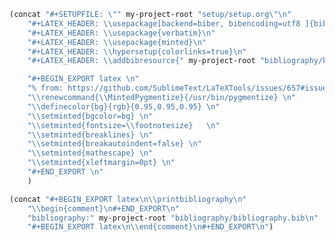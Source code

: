 #+NAME: Setup
#+BEGIN_SRC emacs-lisp :results drawer
(concat "#+SETUPFILE: \"" my-project-root "setup/setup.org\"\n" 
 	"#+LATEX_HEADER: \\usepackage[backend=biber, bibencoding=utf8 ]{biblatex}\n" 
	"#+LATEX_HEADER: \\usepackage{verbatim}\n" 
	"#+LATEX_HEADER: \\usepackage{minted}\n"
	"#+LATEX_HEADER: \\hypersetup{colorlinks=true}\n"
 	"#+LATEX_HEADER: \\addbibresource{" my-project-root "bibliography/bibliography.bib}\n"

	"#+BEGIN_EXPORT latex \n"
	"% from: https://github.com/SublimeText/LaTeXTools/issues/657#issuecomment-188188632 \n"
	"\\renewcommand{\\MintedPygmentize}{/usr/bin/pygmentize} \n"
	"\\definecolor{bg}{rgb}{0.95,0.95,0.95} \n"
	"\\setminted{bgcolor=bg} \n"
	"\\setminted{fontsize=\\footnotesize}   \n"
	"\\setminted{breaklines} \n"
	"\\setminted{breakautoindent=false} \n"
	"\\setminted{mathescape} \n"
	"\\setminted{xleftmargin=0pt} \n"
	"#+END_EXPORT \n"
	)
#+END_SRC
#+NAME: Bibliography
#+BEGIN_SRC emacs-lisp :results drawer
(concat "#+BEGIN_EXPORT latex\n\\printbibliography\n"
	"\\begin{comment}\n#+END_EXPORT\n"
	"bibliography:" my-project-root "bibliography/bibliography.bib\n"
	"#+BEGIN_EXPORT latex\n\\end{comment}\n#+END_EXPORT\n")
#+END_SRC
